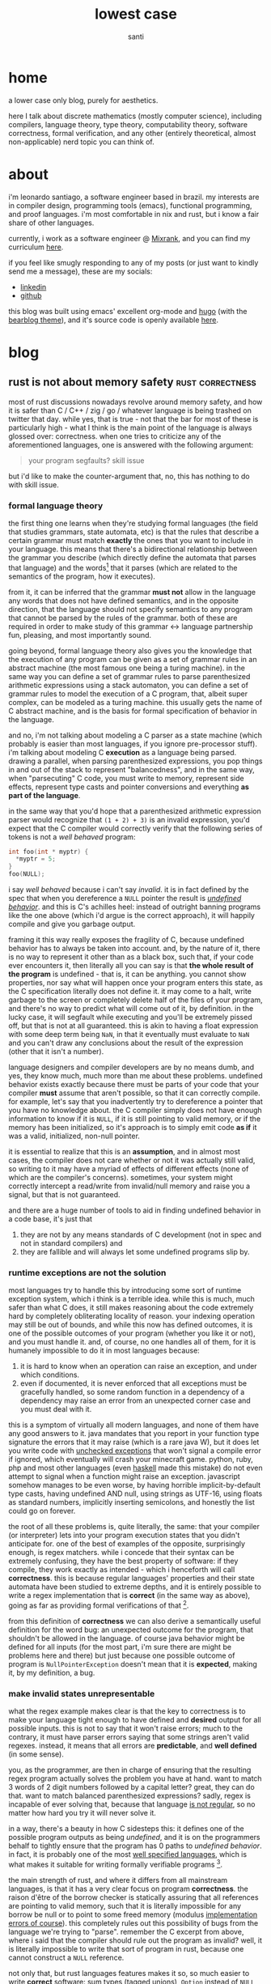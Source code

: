 #+title: lowest case
#+description: a lower case only blog, purely for aesthetics
#+author: santi
#+hugo_base_dir: .
#+hugo_auto_set_lastmod: t

* home
:PROPERTIES:
:EXPORT_HUGO_SECTION: /
:EXPORT_FILE_NAME: _index
:END:

a lower case only blog, purely for aesthetics.

here I talk about discrete mathematics (mostly computer science), including compilers, language theory, type theory, computability theory, software correctness, formal verification, and any other (entirely theoretical, almost non-applicable) nerd topic you can think of.

* about
:PROPERTIES:
:EXPORT_HUGO_SECTION: /
:EXPORT_FILE_NAME: about
:EXPORT_HUGO_CUSTOM_FRONT_MATTER: :menu main
:END:

i'm leonardo santiago, a software engineer based in brazil. my interests are in compiler design, programming tools (emacs), functional programming, and proof languages. i'm most comfortable in nix and rust, but i know a fair share of other languages.

currently, i work as a software engineer @ [[https://mixrank.com][Mixrank]], and you can find my curriculum [[./static/cv.pdf][here]].

if you feel like smugly responding to any of my posts (or just want to kindly send me a message), these are my socials:
- [[https://www.linkedin.com/in/leonardo-ribeiro-santiago/][linkedin]]
- [[https://github.com/o-santi][github]]

this blog was built using emacs' excellent org-mode and [[https://github.com/gohugoio/hugo][hugo]] (with the [[https://github.com/janraasch/hugo-bearblog][bearblog theme]]), and it's source code is openly available [[https://github.com/o-santi/o-santi.github.io][here]].

* blog
:PROPERTIES:
:EXPORT_HUGO_SECTION: /blog
:END:
** rust is not about memory safety                        :rust:correctness:
SCHEDULED: <2024-06-01 dom>
:PROPERTIES:
:EXPORT_FILE_NAME: rust-is-not-about-memory-safety
:END:

most of rust discussions nowadays revolve around memory safety, and how it is safer than C / C++ / zig / go / whatever language is being trashed on twitter that day. while yes, that is true - not that the bar for most of these is particularly high - what I think is the main point of the language is always glossed over: correctness. when one tries to criticize any of the aforementioned languages, one is answered with the following argument:
#+begin_quote 
your program segfaults? skill issue
#+end_quote
but i'd like to make the counter-argument that, no, this has nothing to do with skill issue.

*** formal language theory
the first thing one learns when they're studying formal languages (the field that studies grammars, state automata, etc) is that the rules that describe a certain grammar must match *exactly* the ones that you want to include in your language. this means that there's a bidirectional relationship between the grammar you describe (which directly define the automata that parses that language) and the words[fn:: formally they are defined as a sequence of tokens in certain alphabet that the automata closures over. normally we think of "words" as the whole program that we're parsing.] that it parses (which are related to the semantics of the program, how it executes).

from it, it can be inferred that the grammar *must not* allow in the language any words that does not have defined semantics, and in the opposite direction, that the language should not specify semantics to any program that cannot be parsed by the rules of the grammar. both of these are required in order to make study of this grammar <-> language partnership fun, pleasing, and most importantly sound.

going beyond, formal language theory also gives you the knowledge that the execution of any program can be given as a set of grammar rules in an abstract machine (the most famous one being a turing machine). in the same way you can define a set of grammar rules to parse parenthesized arithmetic expressions using a stack automaton, you can define a set of grammar rules to model the execution of a C program, that, albeit super complex, can be modeled as a turing machine. this usually gets the name of C abstract machine, and is the basis for formal specification of behavior in the language.

and no, i'm not talking about modeling a C parser as a state machine (which probably is easier than most languages, if you ignore pre-processor stuff). i'm talking about modeling C *execution* as a language being parsed. drawing a parallel, when parsing parenthesized expressions, you pop things in and out of the stack to represent "balancedness", and in the same way, when "parsecuting" C code, you must write to memory, represent side effects, represent type casts and pointer conversions and everything *as part of the language*.

in the same way that you'd hope that a parenthesized arithmetic expression parser would recognize that ~(1 + 2) + 3)~ is an invalid expression, you'd expect that the C compiler would correctly verify that the following series of tokens is not a /well behaved/ program:
#+begin_src c
int foo(int * myptr) {
  *myptr = 5;
}
foo(NULL);
#+end_src

i say /well behaved/ because i can't say /invalid/. it is in fact defined by the spec that when you dereference a ~NULL~ pointer the result is [[http://blog.llvm.org/2011/05/what-every-c-programmer-should-know.html][/undefined behavior/]]. and this is C's achilles heel: instead of outright banning programs like the one above (which i'd argue is the correct approach), it will happily compile and give you garbage output. 

framing it this way really exposes the fragility of C, because undefined behavior has to always be taken into account. and, by the nature of it, there is no way to represent it other than as a black box, such that, if your code ever encounters it, then literally all you can say is that *the whole result of the program* is undefined - that is, it can be anything. you cannot show properties, nor say what will happen once your program enters this state, as the C specification literally does not define it. it may come to a halt, write garbage to the screen or completely delete half of the files of your program, and there's no way to predict what will come out of it, by definition. in the lucky case, it will segfault while executing and you'll be extremely pissed off, but that is not at all guaranteed. this is akin to having a float expression with some deep term being ~NaN~, in that it eventually must evaluate to ~NaN~ and you can't draw any conclusions about the result of the expression (other that it isn't a number).

language designers and compiler developers are by no means dumb, and yes, they know much, much more than me about these problems. undefined behavior exists exactly because there must be parts of your code that your compiler *must* assume that aren't possible, so that it can correctly compile. for example, let's say that you inadvertently try to dereference a pointer that you have no knowledge about. the C compiler simply does not have enough information to know if it is ~NULL~, if it is still pointing to valid memory, or if the memory has been initialized, so it's approach is to simply emit code *as if* it was a valid, initialized, non-null pointer.

it is essential to realize that this is an *assumption*, and in almost most cases, the compiler does not care whether or not it was actually still valid, so writing to it may have a myriad of effects of different effects (none of which are the compiler's concerns). sometimes, your system might correctly intercept a read/write from invalid/null memory and raise you a signal, but that is not guaranteed.

and there are a huge number of tools to aid in finding undefined behavior in a code base, it's just that
1. they are not by any means standards of C development (not in spec and not in standard compilers) and
2. they are fallible and will always let some undefined programs slip by.

*** runtime exceptions are not the solution

most languages try to handle this by introducing some sort of runtime exception system, which i think is a terrible idea. while this is much, much safer than what C does, it still makes reasoning about the code extremely hard by completely obliterating locality of reason. your indexing operation may still be out of bounds, and while this now has defined outcomes, it is one of the possible outcomes of your program (whether you like it or not), and you must handle it. and, of course, no one handles all of them, for it is humanely impossible to do it in most languages because:

1. it is hard to know when an operation can raise an exception, and under which conditions.
2. even if documented, it is never enforced that all exceptions must be gracefully handled, so some random function in a dependency of a dependency may raise an error from an unexpected corner case and you must deal with it.
   
this is a symptom of virtually all modern languages, and none of them have any good answers to it. java mandates that you report in your function type signature the errors that it may raise (which is a rare java W), but it does let you write code with [[https://docs.oracle.com/javase/tutorial/essential/exceptions/runtime.html][unchecked exceptions]] that won't signal a compile error if ignored, which eventually will crash your minecraft game. python, ruby, php and most other languages (even [[https://www.tweag.io/blog/2020-04-16-exceptions-in-haskell/][haskell]] made this mistake) do not even attempt to signal when a function might raise an exception. javascript somehow manages to be even worse, by having horrible implicit-by-default type casts, having undefined AND null, using strings as UTF-16, using floats as standard numbers, implicitly inserting semicolons, and honestly the list could go on forever.

the root of all these problems is, quite literally, the same: that your compiler (or interpreter) lets into your program execution states that you didn't anticipate for. one of the best of examples of the opposite, surprisingly enough, is regex matchers. while i concede that their syntax can be extremely confusing, they have the best property of software: if they compile, they work exactly as intended - which i henceforth will call *correctness*. this is because regular languages' properties and their state automata have been studied to extreme depths, and it is entirely possible to write a regex implementation that is *correct* (in the same way as above), going as far as providing formal verifications of that [fn::the excellent software foundations book [[https://softwarefoundations.cis.upenn.edu/lf-current/IndProp.html][explains thoroughly]] how one might formally write one possible regex matcher, and prove that the implementation is correct].

from this definition of *correctness* we can also derive a semantically useful definition for the word bug: an unexpected outcome for the program, that shouldn't be allowed in the language. of course java behavior might be defined for all inputs (for the most part, i'm sure there are might be problems here and there) but just because one possible outcome of program is ~NullPointerException~ doesn't mean that it is *expected*, making it, by my definition, a bug.

*** make invalid states unrepresentable
what the regex example makes clear is that the key to correctness is to make your language tight enough to have defined and *desired* output for all possible inputs. this is not to say that it won't raise errors; much to the contrary, it must have parser errors saying that some strings aren't valid regexes. instead, it means that all errors are *predictable*, and *well defined* (in some sense).

you, as the programmer, are then in charge of ensuring that the resulting regex program actually solves the problem you have at hand. want to match 3 words of 2 digit numbers followed by a capital letter? great, they can do that. want to match balanced parenthesized expressions? sadly, regex is incapable of ever solving that, because that language [[https://en.wikipedia.org/wiki/Pumping_lemma_for_regular_languages#Use_of_the_lemma_to_prove_non-regularity][is not regular]], so no matter how hard you try it will never solve it.

in a way, there's a beauty in how C sidesteps this: it defines one of the possible program outputs as being /undefined/, and it is on the programmers behalf to tightly ensure that the program has 0 paths to /undefined behavior/. in fact, it is probably one of the most [[https://www.open-std.org/jtc1/sc22/wg14/www/docs/n1256.pdf][well specified languages]], which is what makes it suitable for writing formally verifiable programs [fn::through the use of external tools like coq's [[https://vst.cs.princeton.edu/veric/][verifiable C series]]].

the main strength of rust, and where it differs from all mainstream languages, is that it has a very clear focus on program *correctness*. the raison d'être of the borrow checker is statically assuring that all references are pointing to valid memory, such that it is literally impossible for any borrow be null or to point to some freed memory (modulus [[https://github.com/Speykious/cve-rs][implementation errors of course]]). this completely rules out this possibility of bugs from the language we're trying to "parse". remember the C excerpt from above, where i said that the compiler should rule out the program as invalid? well, it is literally impossible to write that sort of program in rust, because one cannot construct a ~NULL~ reference.

not only that, but rust languages features makes it so, so much easier to write *correct* software: sum types (tagged unions), ~Option~ instead of ~NULL~ (which in and of itself is amazing), ~Result~ for errors (making obligatory to handle all possible branches your program can take), a strong and powerful static type system, and ditching inheritance and classes in favor of traits. 

note that i never ever talked about memory safety. even in a world where C wasn't in fact full of memory vulnerabilities, rust would still be miles better, because it statically assures you that the *meaning of your program is tightly reproduced by the code you've written*. it is, by design, more correct than C, and the only way a problem can possibly happen is by side stepping rust static checks by using ~unsafe~.

it is just a happy coincidence that this leads to a language that isn't garbage collected, that is relatively lean, fast, easy to embed, has good ergonomics and that enables you to write asynchronous and multi-threaded programs. these properties are awesome to boost rust to a very well regarded status between developers, but aren't at all related to languages that enable you to build reliable, correct software. out of curiosity, i'd happily defend the case that [[https://coq.inria.fr/][coq]] is also one of these languages, and it absolutely does not hold any of these properties.

*** software engineering as a craft

finally, i think this relates to how i personally model the software development job as a whole. it starts by having some problem you think you can use computers to solve, and then follow 3 clearly stratified steps:

1. define how one might solve the problem. this usually means splitting it into several possible cases and treating each and every one of them separately.
2. define an abstract machine that executes the very same steps, *and making sure that it tightly adheres to your plan*
3. implement the very same machine in a language, *making sure that your implementation adheres tightly to your abstract machine*

the part that programmers usually get paid millions of dollars for is the step *1 -> 2*, which is by far the hardest and that requires the most creativity and craftsmanship. what usually makes people say that [[https://www.youtube.com/watch?v=FeAMiBKi_EM][software is in decline]] is that we don't learn the value of executing step *3* properly. this leads to sloppy, half baked software that crashes when X Y Z happens, and we've just come to terms with software being so brittle.

it is not by chance that Yang et al. could only find measly 9 bugs after 6 CPU years of fuzzing in [[https://compcert.org/man/manual001.html][compcert]], a formally verified c compiler (written in coq), where as in gcc and clang, they [[https://users.cs.utah.edu/~regehr/papers/pldi11-preprint.pdf#subsection.3.2][found and reported more than 300]]. all these 9 bugs where in the unverified front end of the compiler (the parser), and there were literally 0 middle end (compiler passes and AST translations) bugs found, which is unheard of. this is not by chance, they've spent many years writing proofs that all of their passes are correct, safe, and preserve the meaning of the original program.

i really think software developers should strive for that kind of resilience, which i believe can only be achieved through properly valuing *correctness* . i don't think it is reasonable to expect that all software be built using coq and proving every little bit of it (due to business constraints) but i think that rust is a good enough language to start taking things more seriously.
** exploiting thunks for fun and profit


* COMMENT Local Variables                                           :ARCHIVE:
# Local Variables:
# eval: (org-hugo-auto-export-mode)
# End:
